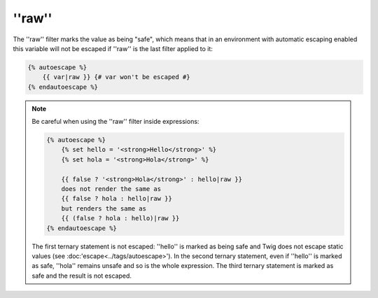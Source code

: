 ''raw''
=======

The ''raw'' filter marks the value as being "safe", which means that in an
environment with automatic escaping enabled this variable will not be escaped
if ''raw'' is the last filter applied to it:

.. code-block:: jinja

    {% autoescape %}
        {{ var|raw }} {# var won't be escaped #}
    {% endautoescape %}

.. note::

    Be careful when using the ''raw'' filter inside expressions:

    .. code-block:: jinja

        {% autoescape %}
            {% set hello = '<strong>Hello</strong>' %}
            {% set hola = '<strong>Hola</strong>' %}

            {{ false ? '<strong>Hola</strong>' : hello|raw }}
            does not render the same as
            {{ false ? hola : hello|raw }}
            but renders the same as
            {{ (false ? hola : hello)|raw }}
        {% endautoescape %}

    The first ternary statement is not escaped: ''hello'' is marked as being
    safe and Twig does not escape static values (see
    :doc:'escape<../tags/autoescape>'). In the second ternary statement, even
    if ''hello'' is marked as safe, ''hola'' remains unsafe and so is the whole
    expression. The third ternary statement is marked as safe and the result is
    not escaped.
